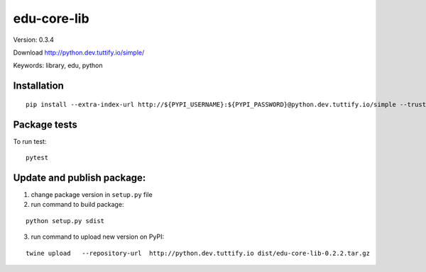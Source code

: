 edu-core-lib
============

Version: 0.3.4

Download   http://python.dev.tuttify.io/simple/

Keywords: library, edu, python

Installation
------------

::

    pip install --extra-index-url http://${PYPI_USERNAME}:${PYPI_PASSWORD}@python.dev.tuttify.io/simple --trusted-host python.dev.tuttify.io edu-core-lib



Package tests
-------------

To run test:

::

   pytest

Update and publish package:
---------------------------

1) change package version in ``setup.py`` file
2) run command to build package:

::

   python setup.py sdist

3) run command to upload new version on PyPI:

::

    twine upload   --repository-url  http://python.dev.tuttify.io dist/edu-core-lib-0.2.2.tar.gz
